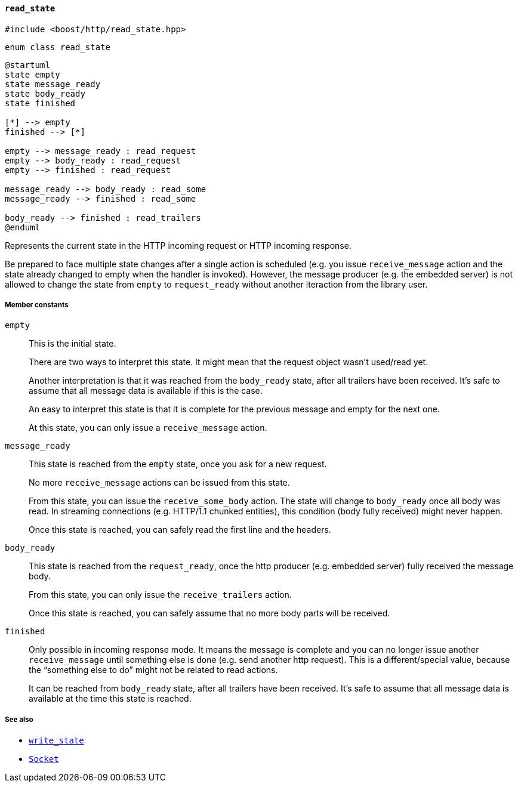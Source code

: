 [[read_state]]
==== `read_state`

[source,cpp]
----
#include <boost/http/read_state.hpp>
----

[source,cpp]
----
enum class read_state
----

[plantuml,read_state]
----
@startuml
state empty
state message_ready
state body_ready
state finished

[*] --> empty
finished --> [*]

empty --> message_ready : read_request
empty --> body_ready : read_request
empty --> finished : read_request

message_ready --> body_ready : read_some
message_ready --> finished : read_some

body_ready --> finished : read_trailers
@enduml
----

Represents the current state in the HTTP incoming request or HTTP incoming
response.

Be prepared to face multiple state changes after a single action is scheduled
(e.g. you issue `receive_message` action and the state already changed to empty
when the handler is invoked). However, the message producer (e.g. the embedded
server) is not allowed to change the state from `empty` to `request_ready`
without another iteraction from the library user.

===== Member constants

`empty`::

  This is the initial state.
+
There are two ways to interpret this state. It might mean that the request
object wasn't used/read yet.
+
Another interpretation is that it was reached from the `body_ready` state, after
all trailers have been received. It's safe to assume that all message data is
available if this is the case.
+
An easy to interpret this state is that it is complete for the previous message
and empty for the next one.
+
At this state, you can only issue a `receive_message` action.

`message_ready`::

  This state is reached from the `empty` state, once you ask for a new request.
+
No more `receive_message` actions can be issued from this state.
+
From this state, you can issue the `receive_some_body` action. The state will
change to `body_ready` once all body was read. In streaming connections
(e.g. HTTP/1.1 chunked entities), this condition (body fully received) might
never happen.
+
Once this state is reached, you can safely read the first line and the headers.

`body_ready`::

  This state is reached from the `request_ready`, once the http producer
  (e.g. embedded server) fully received the message body.
+
From this state, you can only issue the `receive_trailers` action.
+
Once this state is reached, you can safely assume that no more body parts will
be received.

`finished`::

  Only possible in incoming response mode. It means the message is complete and
  you can no longer issue another `receive_message` until something else is done
  (e.g. send another http request). This is a different/special value, because
  the “something else to do” might not be related to read actions.
+
It can be reached from `body_ready` state, after all trailers have been
received. It's safe to assume that all message data is available at the time
this state is reached.

===== See also

* <<write_state,`write_state`>>
* <<socket_concept,`Socket`>>
